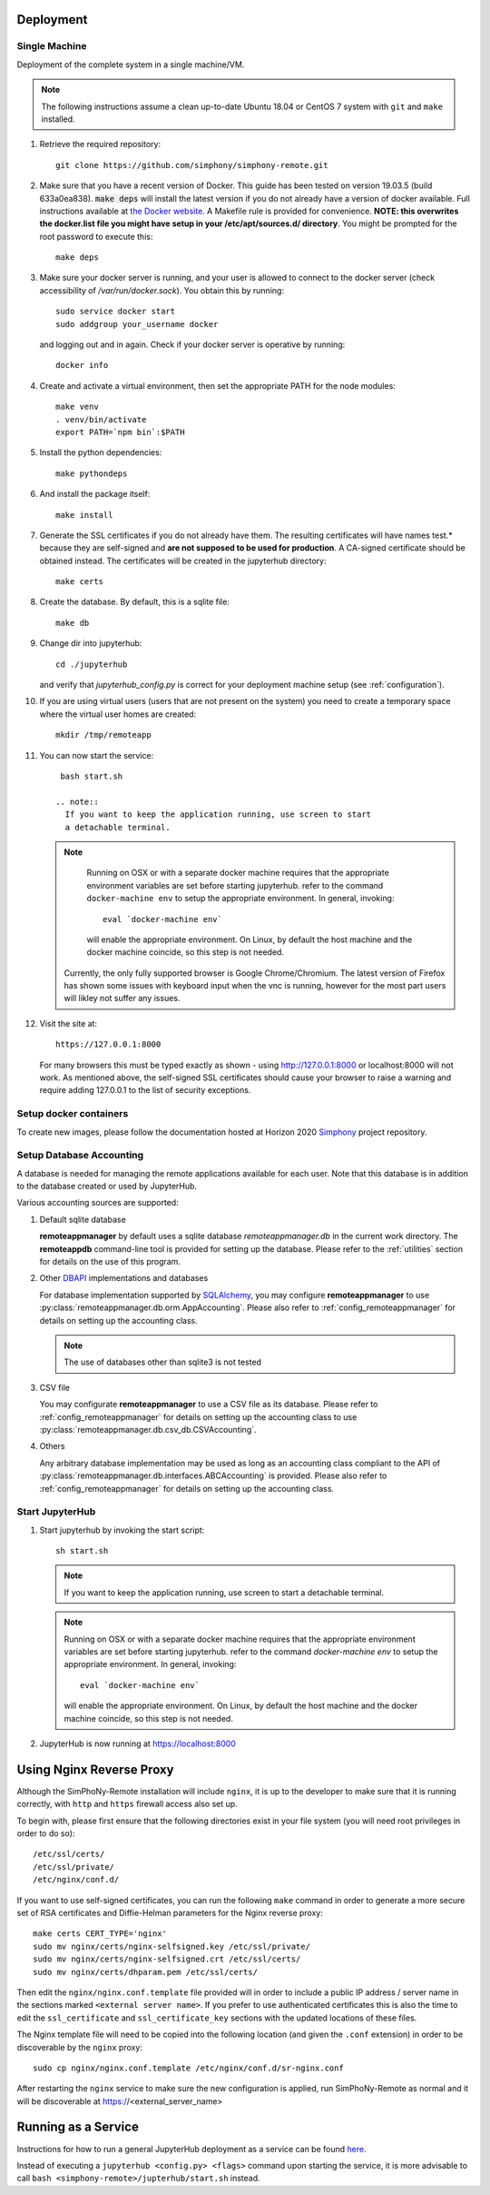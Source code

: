 Deployment
==========

Single Machine
--------------

Deployment of the complete system in a single machine/VM.

.. note::

   The following instructions assume a clean up-to-date Ubuntu 18.04 or CentOS 7
   system with ``git`` and ``make`` installed.

#. Retrieve the required repository::

     git clone https://github.com/simphony/simphony-remote.git

#. Make sure that you have a recent version of Docker. This guide has been tested on version 19.03.5 (build 633a0ea838).
   :code:`make deps` will install the latest version if you do not already have a version of docker available.
   Full instructions available at `the Docker website <https://docs.docker.com/engine/installation/linux/ubuntulinux/>`_.
   A Makefile rule is provided for convenience.
   **NOTE: this overwrites the docker.list file you might have setup in your /etc/apt/sources.d/ directory**.
   You might be prompted for the root password to execute this::

     make deps

#. Make sure your docker server is running, and your user is allowed to connect to
   the docker server (check accessibility of `/var/run/docker.sock`). You obtain this by
   running::

     sudo service docker start
     sudo addgroup your_username docker

   and logging out and in again. Check if your docker server is operative by running::

     docker info

#. Create and activate a virtual environment, then set the appropriate PATH for the node modules::

     make venv
     . venv/bin/activate
     export PATH=`npm bin`:$PATH

#. Install the python dependencies::

     make pythondeps

#. And install the package itself::

     make install

#. Generate the SSL certificates if you do not already have them. The
   resulting certificates will have names test.* because they are
   self-signed and **are not supposed to be used for production**.
   A CA-signed certificate should be obtained instead.
   The certificates will be created in the jupyterhub directory::

     make certs

#. Create the database. By default, this is a sqlite file::

     make db

#. Change dir into jupyterhub::

     cd ./jupyterhub

   and verify that `jupyterhub_config.py` is correct for your deployment
   machine setup (see :ref:`configuration`).

#. If you are using virtual users (users that are not present on the system) you need to create
   a temporary space where the virtual user homes are created::

     mkdir /tmp/remoteapp

#. You can now start the service::

     bash start.sh

    .. note::
      If you want to keep the application running, use screen to start
      a detachable terminal.

   .. note::
      Running on OSX or with a separate docker machine requires that the
      appropriate environment variables are set before starting jupyterhub.
      refer to the command ``docker-machine env`` to setup the appropriate
      environment. In general, invoking::

            eval `docker-machine env`

      will enable the appropriate environment.
      On Linux, by default the host machine and the docker machine coincide,
      so this step is not needed.

    Currently, the only fully supported browser is Google Chrome/Chromium. The latest version of Firefox has shown
    some issues with keyboard input when the vnc is running, however for the most part users will likley not
    suffer any issues.

#. Visit the site at::

    https://127.0.0.1:8000

   For many browsers this must be typed exactly as shown - using http://127.0.0.1:8000 or localhost:8000
   will not work. As mentioned above, the self-signed SSL certificates should cause your browser to 
   raise a warning and require adding 127.0.0.1 to the list of security exceptions.  

Setup docker containers
-----------------------

To create new images, please follow the documentation hosted at Horizon 2020
`Simphony <https://github.com/simphony/simphony-remote-docker>`_ project repository.

.. _deploy_setup_db:

Setup Database Accounting
-------------------------

A database is needed for managing the remote applications available for each user.
Note that this database is in addition to the database created or used by JupyterHub.

Various accounting sources are supported:

1. Default sqlite database

   **remoteappmanager** by default uses a sqlite database *remoteappmanager.db* in
   the current work directory.  The **remoteappdb** command-line tool is provided
   for setting up the database.  Please refer to the :ref:`utilities`
   section for details on the use of this program.

2. Other DBAPI_ implementations and databases

   For database implementation supported by SQLAlchemy_, you may configure
   **remoteappmanager** to use :py:class:`remoteappmanager.db.orm.AppAccounting`.
   Please also refer to :ref:`config_remoteappmanager` for details on setting
   up the accounting class.

   .. note::
      The use of databases other than sqlite3 is not tested

3. CSV file

   You may configurate **remoteappmanager** to use a CSV file as its database.
   Please refer to :ref:`config_remoteappmanager` for details on setting up
   the accounting class to use :py:class:`remoteappmanager.db.csv_db.CSVAccounting`.

4. Others

   Any arbitrary database implementation may be used as long as an accounting
   class compliant to the API of :py:class:`remoteappmanager.db.interfaces.ABCAccounting`
   is provided. Please also refer to :ref:`config_remoteappmanager` for details
   on setting up the accounting class.


.. _SQLAlchemy: http://docs.sqlalchemy.org/en/latest/index.html
.. _DBAPI: https://www.python.org/dev/peps/pep-0249/



Start JupyterHub
----------------

#. Start jupyterhub by invoking the start script::

     sh start.sh

   .. note::
      If you want to keep the application running, use screen to start
      a detachable terminal.

   .. note::
      Running on OSX or with a separate docker machine requires that the
      appropriate environment variables are set before starting jupyterhub.
      refer to the command `docker-machine env` to setup the appropriate
      environment. In general, invoking::

            eval `docker-machine env`

      will enable the appropriate environment.
      On Linux, by default the host machine and the docker machine coincide,
      so this step is not needed.

#. JupyterHub is now running at https://localhost:8000

Using Nginx Reverse Proxy
=========================

Although the SimPhoNy-Remote installation will include ``nginx``, it is up to the developer to make sure that it is
running correctly, with ``http`` and ``https`` firewall access also set up.

To begin with, please first ensure that the following directories exist in your file system (you will need root
privileges in order to do so)::

  /etc/ssl/certs/
  /etc/ssl/private/
  /etc/nginx/conf.d/

If you want to use self-signed certificates, you can run the following ``make`` command in order to generate a more
secure set of RSA certificates and Diffie-Helman parameters for the Nginx reverse proxy::

  make certs CERT_TYPE='nginx'
  sudo mv nginx/certs/nginx-selfsigned.key /etc/ssl/private/
  sudo mv nginx/certs/nginx-selfsigned.crt /etc/ssl/certs/
  sudo mv nginx/certs/dhparam.pem /etc/ssl/certs/

Then edit the ``nginx/nginx.conf.template`` file provided will in order to include a public IP address / server name
in the sections marked ``<external server name>``. If you prefer to use authenticated certificates this is also the
time to edit the ``ssl_certificate`` and ``ssl_certificate_key`` sections with the updated locations of these files.

The Nginx template file will need to be copied into the following location (and given the ``.conf`` extension) in
order to be discoverable by the ``nginx`` proxy::

  sudo cp nginx/nginx.conf.template /etc/nginx/conf.d/sr-nginx.conf

After restarting the ``nginx`` service to make sure the new configuration is applied, run SimPhoNy-Remote as normal
and it will be discoverable at https://<external_server_name>

Running as a Service
====================

Instructions for how to run a general JupyterHub deployment as a service can be found
`here <https://github.com/jupyterhub/jupyterhub/wiki/Run-jupyterhub-as-a-system-service>`_.

Instead of executing a ``jupyterhub <config.py> <flags>`` command upon starting the service, it is
more advisable to call ``bash <simphony-remote>/jupterhub/start.sh`` instead.
